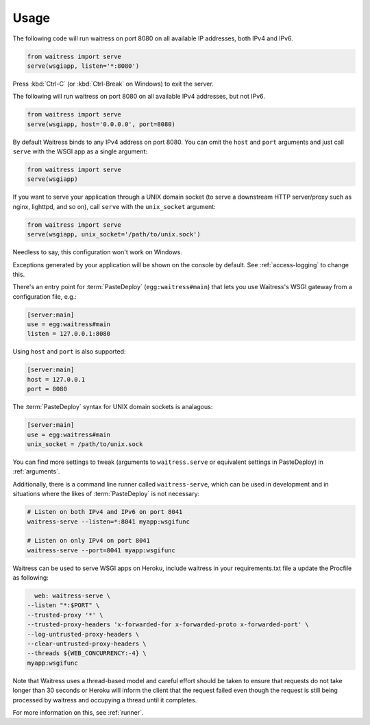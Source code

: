 .. _usage:

=====
Usage
=====

The following code will run waitress on port 8080 on all available IP addresses, both IPv4 and IPv6.

.. code-block:: python

    from waitress import serve
    serve(wsgiapp, listen='*:8080')

Press :kbd:`Ctrl-C` (or :kbd:`Ctrl-Break` on Windows) to exit the server.

The following will run waitress on port 8080 on all available IPv4 addresses, but not IPv6.

.. code-block:: python

    from waitress import serve
    serve(wsgiapp, host='0.0.0.0', port=8080)

By default Waitress binds to any IPv4 address on port 8080.
You can omit the ``host`` and ``port`` arguments and just call ``serve`` with the WSGI app as a single argument:

.. code-block:: python

    from waitress import serve
    serve(wsgiapp)

If you want to serve your application through a UNIX domain socket (to serve a downstream HTTP server/proxy such as nginx, lighttpd, and so on), call ``serve`` with the ``unix_socket`` argument:

.. code-block:: python

    from waitress import serve
    serve(wsgiapp, unix_socket='/path/to/unix.sock')

Needless to say, this configuration won't work on Windows.

Exceptions generated by your application will be shown on the console by
default.  See :ref:`access-logging` to change this.

There's an entry point for :term:`PasteDeploy` (``egg:waitress#main``) that
lets you use Waitress's WSGI gateway from a configuration file, e.g.:

.. code-block:: ini

    [server:main]
    use = egg:waitress#main
    listen = 127.0.0.1:8080

Using ``host`` and ``port`` is also supported:

.. code-block:: ini

    [server:main]
    host = 127.0.0.1
    port = 8080

The :term:`PasteDeploy` syntax for UNIX domain sockets is analagous:

.. code-block:: ini

    [server:main]
    use = egg:waitress#main
    unix_socket = /path/to/unix.sock

You can find more settings to tweak (arguments to ``waitress.serve`` or
equivalent settings in PasteDeploy) in :ref:`arguments`.

Additionally, there is a command line runner called ``waitress-serve``, which
can be used in development and in situations where the likes of
:term:`PasteDeploy` is not necessary:

.. code-block:: bash

    # Listen on both IPv4 and IPv6 on port 8041
    waitress-serve --listen=*:8041 myapp:wsgifunc

    # Listen on only IPv4 on port 8041
    waitress-serve --port=8041 myapp:wsgifunc

Waitress can be used to serve WSGI apps on Heroku, include waitress in your
requirements.txt file a update the Procfile as following:

.. code-block:: bash

    web: waitress-serve \
  --listen "*:$PORT" \
  --trusted-proxy '*' \
  --trusted-proxy-headers 'x-forwarded-for x-forwarded-proto x-forwarded-port' \
  --log-untrusted-proxy-headers \
  --clear-untrusted-proxy-headers \
  --threads ${WEB_CONCURRENCY:-4} \
  myapp:wsgifunc

Note that Waitress uses a thread-based model and careful effort should be taken to ensure
that requests do not take longer than 30 seconds or Heroku will inform the client that the
request failed even though the request is still being processed by waitress and occupying
a thread until it completes.

For more information on this, see :ref:`runner`.
